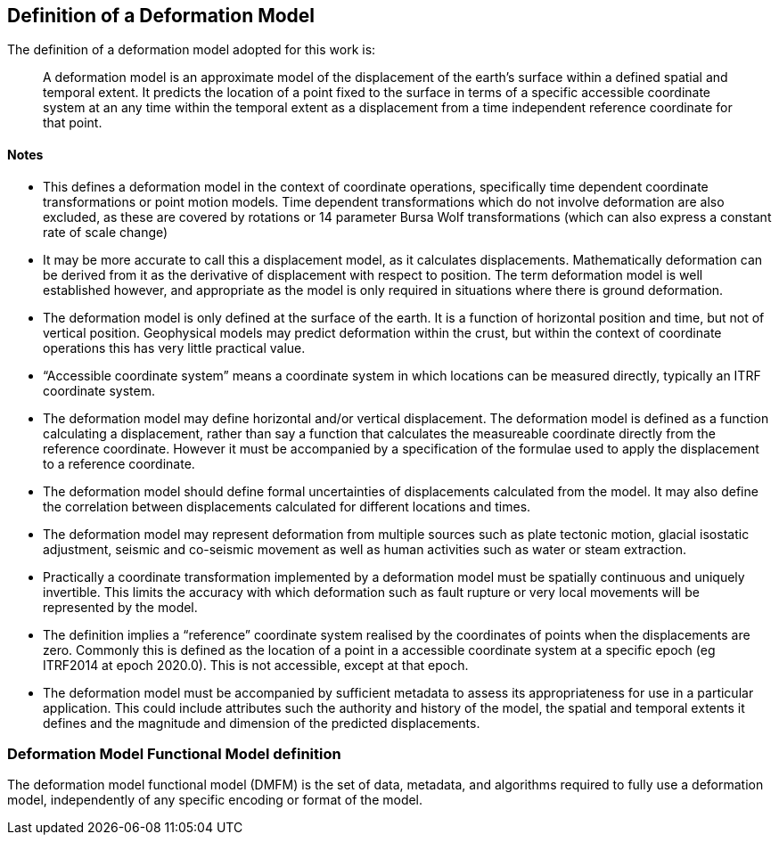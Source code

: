 == Definition of a Deformation Model

The definition of a deformation model adopted for this work is:
____
A deformation model is an approximate model of the displacement of the earth’s surface within a defined spatial and temporal extent.  It predicts the location of a point fixed to the surface  in terms of a specific accessible coordinate system at an any time within the temporal extent as a displacement from a time independent reference coordinate for that point.
____ 


==== Notes

* This defines a deformation model in the context of coordinate operations, specifically time dependent coordinate transformations or point motion models.  Time dependent transformations which do not involve deformation are also excluded, as these are covered by rotations or 14 parameter Bursa Wolf transformations (which can also express a constant rate of scale change)

* It may be more accurate to call this a displacement model, as it calculates displacements.  Mathematically deformation can be derived from it as the derivative of displacement with respect to position. The term deformation model is well established however, and appropriate as the model is only required in situations where there is ground deformation.

* The deformation model is only defined at the surface of the earth.  It is a function of horizontal position and time, but not of vertical position.  Geophysical models may predict deformation within the crust, but within the context of coordinate operations this has very little practical value.
 
* “Accessible coordinate system” means a coordinate system in which locations can be measured directly, typically an ITRF coordinate system.  

* The deformation model may define horizontal and/or vertical displacement.  The deformation model is defined as a function calculating a displacement, rather than say a function that calculates the measureable coordinate directly from the reference coordinate.  However it must be accompanied by a specification of the formulae used to apply the displacement to a reference coordinate.

* The deformation model should define formal uncertainties of displacements calculated from the model.  It may also define the correlation between displacements calculated for different locations and times. 

* The deformation model may represent deformation from multiple sources such as plate tectonic motion, glacial isostatic adjustment, seismic and co-seismic movement as well as human activities such as water or steam extraction.

* Practically a coordinate transformation implemented by a deformation model must be spatially continuous and uniquely invertible.  This limits the accuracy with which deformation such as fault rupture or very local movements will be represented by the model.

* The definition implies a “reference” coordinate system realised by the coordinates of points when the displacements are zero.  Commonly this is defined as the location of a point in a accessible coordinate system at a specific epoch (eg ITRF2014 at epoch 2020.0).  This is not accessible, except at that epoch.

* The deformation model must be accompanied by sufficient metadata to assess its appropriateness for use in a particular application.  This could include attributes such the authority and history of the model, the spatial and temporal extents it defines and the magnitude and dimension of the predicted displacements.  


=== Deformation Model Functional Model definition 

The deformation model functional model (DMFM) is the set of data, metadata, and algorithms required to fully use a deformation model, independently of any specific encoding or format of the model.
